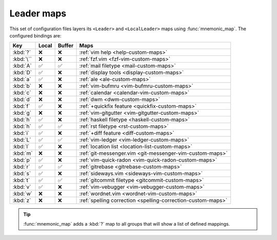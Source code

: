 Leader maps
===========

This set of configuration files layers its ``<Leader>`` and ``<LocalLeader>``
maps using :func:`mnemonic_map`.  The configured bindings are:

=========  =====  ======  ====================================================
Key        Local  Buffer  Maps
=========  =====  ======  ====================================================
:kbd:`?`   ❌     ❌      :ref:`vim help <help-custom-maps>`
:kbd:`\``  ❌     ❌      :ref:`fzf.vim <fzf-vim-custom-maps>`
:kbd:`A`   ✅     ✅      :ref:`mail filetype <mail-custom-maps>`
:kbd:`D`   ✅     ❌      :ref:`display tools <display-custom-maps>`
:kbd:`a`   ✅     ❌      :ref:`ale <ale-custom-maps>`
:kbd:`b`   ❌     ❌      :ref:`vim-bufmru <vim-bufmru-custom-maps>`
:kbd:`c`   ❌     ❌      :ref:`calendar <calendar-vim-custom-maps>`
:kbd:`d`   ❌     ❌      :ref:`dwm <dwm-custom-maps>`
:kbd:`f`   ✅     ❌      :ref:`+quickfix feature <quickfix-custom-maps>`
:kbd:`g`   ❌     ❌      :ref:`vim-gitgutter <vim-gitgutter-custom-maps>`
:kbd:`h`   ✅     ❌      :ref:`haskell filetype <haskell-custom-maps>`
:kbd:`h`   ✅     ✅      :ref:`rst filetype <rst-custom-maps>`
:kbd:`i`   ✅     ❌      :ref:`+diff feature <diff-custom-maps>`
:kbd:`L`   ✅     ✅      :ref:`vim-ledger <vim-ledger-custom-maps>`
:kbd:`l`   ✅     ❌      :ref:`location list <location-list-custom-maps>`
:kbd:`m`   ❌     ❌      :ref:`git-messenger.vim
                          <git-messenger-vim-custom-maps>`
:kbd:`p`   ✅     ❌      :ref:`vim-quick-radon <vim-quick-radon-custom-maps>`
:kbd:`r`   ✅     ✅      :ref:`gitrebase <gitrebase-custom-maps>`
:kbd:`s`   ✅     ❌      :ref:`sideways.vim <sideways-vim-custom-maps>`
:kbd:`t`   ✅     ✅      :ref:`gitcommit filetype <gitcommit-custom-maps>`
:kbd:`v`   ✅     ❌      :ref:`vim-vebugger <vim-vebugger-custom-maps>`
:kbd:`w`   ❌     ❌      :ref:`wordnet.vim <wordnet-vim-custom-maps>`
:kbd:`z`   ❌     ❌      :ref:`spelling correction
                          <spelling-correction-custom-maps>`
=========  =====  ======  ====================================================

.. tip::

    :func:`mnemonic_map` adds a :kbd:`?` map to all groups that will show a list
    of defined mappings.
